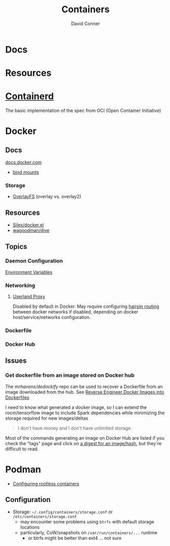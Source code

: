 :PROPERTIES:
:ID:       afe1b2f0-d765-4b68-85d0-2a9983fa2127
:END:
#+title: Containers
#+AUTHOR:    David Conner
#+EMAIL:     noreply@te.xel.io
#+DESCRIPTION: notes

* Docs

* Resources

* [[https://github.com/containerd/containerd][Containerd]]
The basic implementation of the spec from OCI (Open Container Initiative)

* Docker
** Docs

[[https://docs.docker.com][docs.docker.com]]

+ [[https://docs.docker.com/get-started/06_bind_mounts/][bind mounts]]


*** Storage
+ [[https://docs.docker.com/storage/storagedriver/overlayfs-driver/][OverlayFS]] (overlay vs. overlay2)


** Resources
+ [[github:Silex/docker.el][Silex/docker.el]]
+ [[https://github.com/wagoodman/dive][wagoodman/dive]]

** Topics
*** Daemon Configuration
[[https://docs.docker.com/engine/reference/commandline/dockerd/#environment-variables][Environment Variables]]

*** Networking

**** [[https://www.ipspace.net/kb/DockerSvc/40-userland-proxy.html][Userland Proxy]]
Disabled by default in Docker. May require configuring [[https://en.wikipedia.org/wiki/Network_address_translation#NAT_hairpinning][hairpin routing]] between
docker networks if disabled, depending on docker host/service/networks
configuration.

*** Dockerfile
*** Docker Hub
** Issues
*** Get dockerfile from an image stored on Docker hub

The [[mrhavens/dedockify][mrhavens/dedockify]] repo can be used to recover a Dockerfile from an image
downloaded from the hub. See [[https://gcore.com/blog/reverse-engineer-docker-images-into-dockerfiles-with-dedockify/][Reverse Engineer Docker Images into Dockerfiles]]

I need to know what generated a docker image, so I can extend the
rocm/tensorflow image to include Spark dependencies while minimizing the storage
required for new images/deltas

#+begin_quote
I don't have money and I don't have unlimited storage.
#+end_quote

Most of the commands generating an image on Docker Hub are listed if you check
the "tags" page and click on [[https://hub.docker.com/layers/rocm/tensorflow/latest/images/sha256-3640f66fc0046656a694eda7680b496fa6532db658839a77d1baadb5f5eb52a6?context=explore][a digest for an image/hash]], but they're difficult to read.


* Podman

+ [[https://github.com/containers/podman/blob/main/docs/tutorials/rootless_tutorial.md][Configuring rootless containers]]

** Configuration

+ Storage: =~/.config/containers/storage.conf= or =/etc/containers/storage.conf=
  - may encounter some problems using =btrfs= with default storage locations
  - particularly, CoW/snapshots on =/var/run/containers/...= runtime
    - or btrfs might be better than ext4 ... not sure

